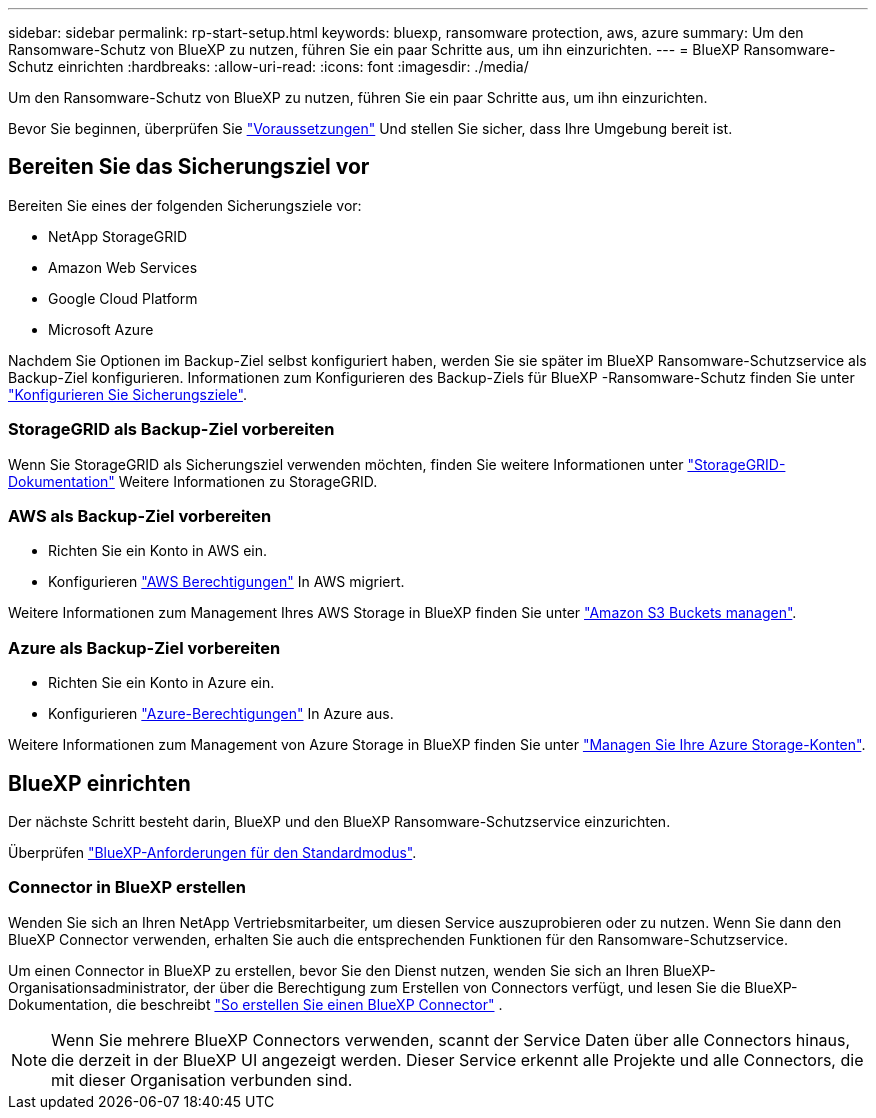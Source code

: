 ---
sidebar: sidebar 
permalink: rp-start-setup.html 
keywords: bluexp, ransomware protection, aws, azure 
summary: Um den Ransomware-Schutz von BlueXP zu nutzen, führen Sie ein paar Schritte aus, um ihn einzurichten. 
---
= BlueXP Ransomware-Schutz einrichten
:hardbreaks:
:allow-uri-read: 
:icons: font
:imagesdir: ./media/


[role="lead"]
Um den Ransomware-Schutz von BlueXP zu nutzen, führen Sie ein paar Schritte aus, um ihn einzurichten.

Bevor Sie beginnen, überprüfen Sie link:rp-start-prerequisites.html["Voraussetzungen"] Und stellen Sie sicher, dass Ihre Umgebung bereit ist.



== Bereiten Sie das Sicherungsziel vor

Bereiten Sie eines der folgenden Sicherungsziele vor:

* NetApp StorageGRID
* Amazon Web Services
* Google Cloud Platform
* Microsoft Azure


Nachdem Sie Optionen im Backup-Ziel selbst konfiguriert haben, werden Sie sie später im BlueXP Ransomware-Schutzservice als Backup-Ziel konfigurieren. Informationen zum Konfigurieren des Backup-Ziels für BlueXP -Ransomware-Schutz finden Sie unter link:rp-use-settings.html["Konfigurieren Sie Sicherungsziele"].



=== StorageGRID als Backup-Ziel vorbereiten

Wenn Sie StorageGRID als Sicherungsziel verwenden möchten, finden Sie weitere Informationen unter https://docs.netapp.com/us-en/storagegrid-117/index.html["StorageGRID-Dokumentation"^] Weitere Informationen zu StorageGRID.



=== AWS als Backup-Ziel vorbereiten

* Richten Sie ein Konto in AWS ein.
* Konfigurieren https://docs.netapp.com/us-en/bluexp-setup-admin/reference-permissions.html["AWS Berechtigungen"^] In AWS migriert.


Weitere Informationen zum Management Ihres AWS Storage in BlueXP finden Sie unter https://docs.netapp.com/us-en/bluexp-setup-admin/task-viewing-amazon-s3.html["Amazon S3 Buckets managen"^].



=== Azure als Backup-Ziel vorbereiten

* Richten Sie ein Konto in Azure ein.
* Konfigurieren https://docs.netapp.com/us-en/bluexp-setup-admin/reference-permissions.html["Azure-Berechtigungen"^] In Azure aus.


Weitere Informationen zum Management von Azure Storage in BlueXP finden Sie unter https://docs.netapp.com/us-en/bluexp-blob-storage/task-view-azure-blob-storage.html["Managen Sie Ihre Azure Storage-Konten"^].



== BlueXP einrichten

Der nächste Schritt besteht darin, BlueXP und den BlueXP Ransomware-Schutzservice einzurichten.

Überprüfen https://docs.netapp.com/us-en/bluexp-setup-admin/task-quick-start-standard-mode.html["BlueXP-Anforderungen für den Standardmodus"^].



=== Connector in BlueXP erstellen

Wenden Sie sich an Ihren NetApp Vertriebsmitarbeiter, um diesen Service auszuprobieren oder zu nutzen. Wenn Sie dann den BlueXP Connector verwenden, erhalten Sie auch die entsprechenden Funktionen für den Ransomware-Schutzservice.

Um einen Connector in BlueXP zu erstellen, bevor Sie den Dienst nutzen, wenden Sie sich an Ihren BlueXP-Organisationsadministrator, der über die Berechtigung zum Erstellen von Connectors verfügt, und lesen Sie die BlueXP-Dokumentation, die beschreibt  https://docs.netapp.com/us-en/cloud-manager-setup-admin/concept-connectors.html["So erstellen Sie einen BlueXP Connector"^] .


NOTE: Wenn Sie mehrere BlueXP Connectors verwenden, scannt der Service Daten über alle Connectors hinaus, die derzeit in der BlueXP UI angezeigt werden. Dieser Service erkennt alle Projekte und alle Connectors, die mit dieser Organisation verbunden sind.
